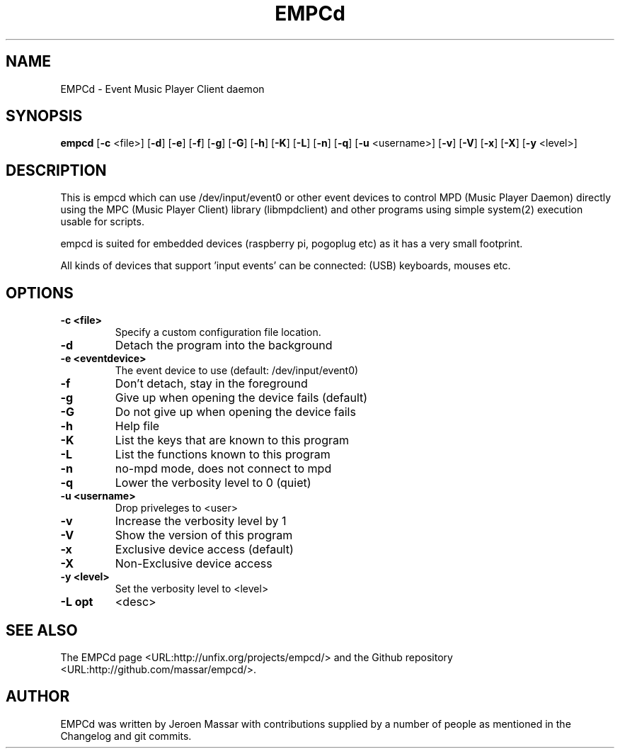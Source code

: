 .TH "EMPCd" "1" "8 January 2014" "" ""

.SH NAME
EMPCd \- Event Music Player Client daemon
.SH SYNOPSIS

\fBempcd\fR [\fB-c\fR <file>] [\fB-d\fR] [\fB-e\fR] [\fB-f\fR] [\fB-g\fR] [\fB-G\fR] [\fB-h\fR]
[\fB-K\fR] [\fB-L\fR] [\fB-n\fR] [\fB-q\fR] [\fB-u\fR <username>]
[\fB-v\fR] [\fB-V\fR] [\fB-x\fR] [\fB-X\fR] [\fB-y\fR <level>]

.SH "DESCRIPTION"
.PP
This is empcd which can use /dev/input/event0 or other event devices to control
MPD (Music Player Daemon) directly using the MPC (Music Player Client) library
(libmpdclient) and other programs using simple system(2) execution usable for scripts.

empcd is suited for embedded devices (raspberry pi, pogoplug etc) as it has a very small footprint.

All kinds of devices that support 'input events' can be connected: (USB) keyboards, mouses etc.
.SH "OPTIONS"
.TP
\fB-c <file>\fR
Specify a custom configuration file location.
.TP
\fB-d\fR
Detach the program into the background
.TP
\fB-e <eventdevice>\fR
The event device to use (default: /dev/input/event0)
.TP
\fB-f\fR
Don't detach, stay in the foreground
.TP
\fB-g\fR
Give up when opening the device fails (default)
.TP
\fB-G\fR
Do not give up when opening the device fails
.TP
\fB-h\fR
Help file
.TP
\fB-K\fR
List the keys that are known to this program
.TP
\fB-L\fR
List the functions known to this program
.TP
\fB-n\fR
no-mpd mode, does not connect to mpd
.TP
\fB-q\fR
Lower the verbosity level to 0 (quiet)
.TP
\fB-u <username>\fR
Drop priveleges to <user>
.TP
\fB-v\fR
Increase the verbosity level by 1
.TP
\fB-V\fR
Show the version of this program
.TP
\fB-x\fR
Exclusive device access (default)
.TP
\fB-X\fR
Non-Exclusive device access
.TP
\fB-y <level>\fR
Set the verbosity level to <level>
.TP
\fB-L opt\fR
<desc>
.TP
.SH "SEE ALSO"
.PP
The EMPCd page <URL:http://unfix.org/projects/empcd/> and the Github repository <URL:http://github.com/massar/empcd/>.
.SH "AUTHOR"
.PP
EMPCd was written by Jeroen Massar with contributions supplied by a number of people as mentioned in the Changelog and git commits.
